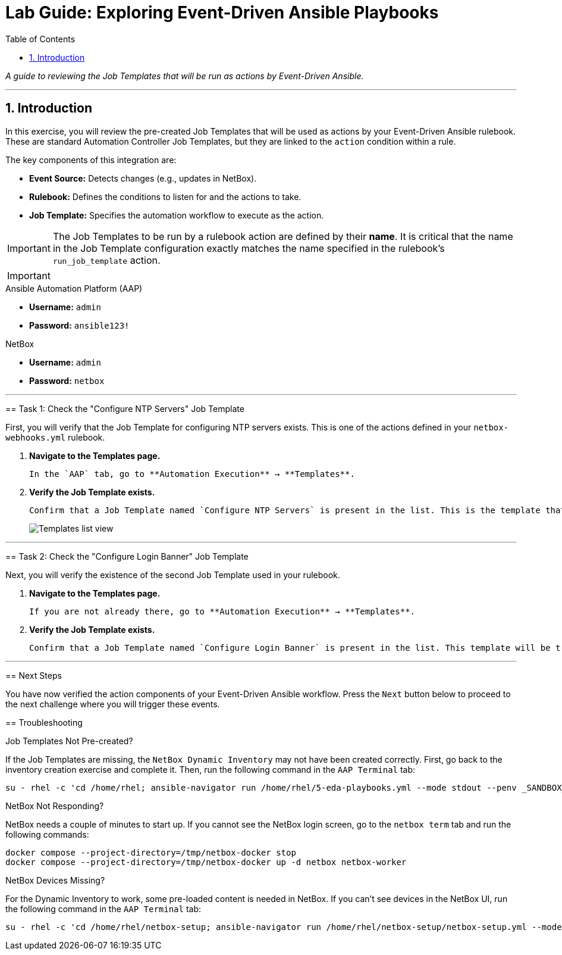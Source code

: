 = Lab Guide: Exploring Event-Driven Ansible Playbooks
:doctype: book
:toc:
:toc-title: Table of Contents
:sectnums:
:icons: font

_A guide to reviewing the Job Templates that will be run as actions by Event-Driven Ansible._

---

== Introduction

In this exercise, you will review the pre-created Job Templates that will be used as actions by your Event-Driven Ansible rulebook. These are standard Automation Controller Job Templates, but they are linked to the `action` condition within a rule.

The key components of this integration are:

* **Event Source:** Detects changes (e.g., updates in NetBox).
* **Rulebook:** Defines the conditions to listen for and the actions to take.
* **Job Template:** Specifies the automation workflow to execute as the action.

[IMPORTANT]
====
The Job Templates to be run by a rulebook action are defined by their **name**. It is critical that the name in the Job Template configuration exactly matches the name specified in the rulebook's `run_job_template` action.
====

[IMPORTANT]
====
.Lab Credentials
====
.Ansible Automation Platform (AAP)
* **Username:** `admin`
* **Password:** `ansible123!`

.NetBox
* **Username:** `admin`
* **Password:** `netbox`
====

---

== Task 1: Check the "Configure NTP Servers" Job Template

First, you will verify that the Job Template for configuring NTP servers exists. This is one of the actions defined in your `netbox-webhooks.yml` rulebook.

.   **Navigate to the Templates page.**
+
    In the `AAP` tab, go to **Automation Execution** → **Templates**.

.   **Verify the Job Template exists.**
+
    Confirm that a Job Template named `Configure NTP Servers` is present in the list. This is the template that will be triggered when Event-Driven Ansible detects an update to the NTP server configuration in NetBox.
+
image::../assets/Apr-09-2025_at_17.46.55-image.png[Templates list view, opts="border"]

---

== Task 2: Check the "Configure Login Banner" Job Template

Next, you will verify the existence of the second Job Template used in your rulebook.

.   **Navigate to the Templates page.**
+
    If you are not already there, go to **Automation Execution** → **Templates**.

.   **Verify the Job Template exists.**
+
    Confirm that a Job Template named `Configure Login Banner` is present in the list. This template will be triggered when Event-Driven Ansible detects an update to the login banner in NetBox.

---

== Next Steps

You have now verified the action components of your Event-Driven Ansible workflow. Press the `Next` button below to proceed to the next challenge where you will trigger these events.

== Troubleshooting

[WARNING]
====
.Job Templates Not Pre-created?
If the Job Templates are missing, the `NetBox Dynamic Inventory` may not have been created correctly. First, go back to the inventory creation exercise and complete it. Then, run the following command in the `AAP Terminal` tab:
[source,bash]
----
su - rhel -c 'cd /home/rhel; ansible-navigator run /home/rhel/5-eda-playbooks.yml --mode stdout --penv _SANDBOX_ID'
----
====

[WARNING]
====
.NetBox Not Responding?
NetBox needs a couple of minutes to start up. If you cannot see the NetBox login screen, go to the `netbox term` tab and run the following commands:
[source,bash]
----
docker compose --project-directory=/tmp/netbox-docker stop
docker compose --project-directory=/tmp/netbox-docker up -d netbox netbox-worker
----
====

[WARNING]
====
.NetBox Devices Missing?
For the Dynamic Inventory to work, some pre-loaded content is needed in NetBox. If you can't see devices in the NetBox UI, run the following command in the `AAP Terminal` tab:
[source,bash]
----
su - rhel -c 'cd /home/rhel/netbox-setup; ansible-navigator run /home/rhel/netbox-setup/netbox-setup.yml --mode stdout --penv _SANDBOX_ID'
----
====
